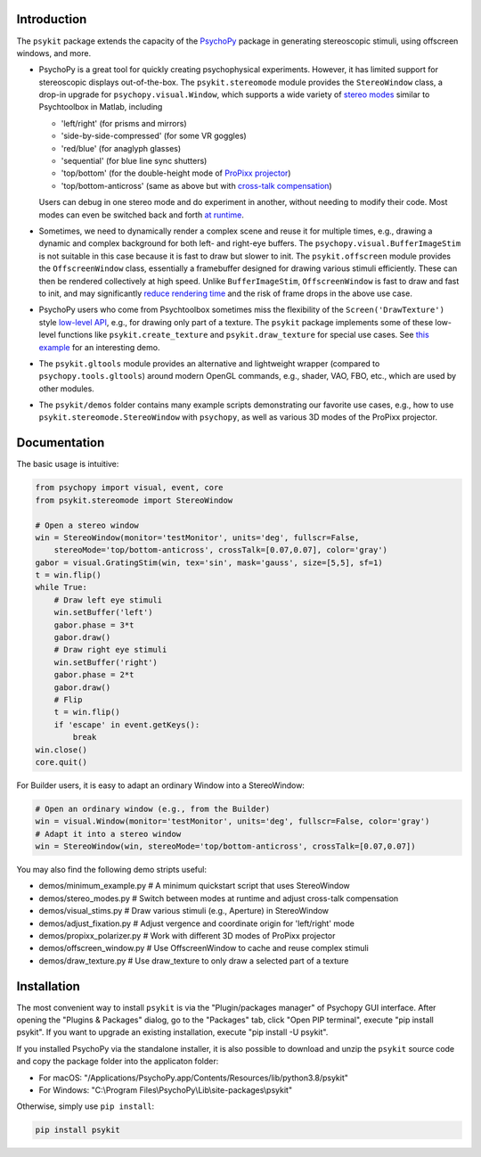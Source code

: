 Introduction
============

The ``psykit`` package extends the capacity of the PsychoPy_ package in 
generating stereoscopic stimuli, using offscreen windows, and more.

- PsychoPy is a great tool for quickly creating psychophysical experiments. 
  However, it has limited support for stereoscopic displays out-of-the-box. 
  The ``psykit.stereomode`` module provides the ``StereoWindow`` class, a drop-in 
  upgrade for ``psychopy.visual.Window``, which supports a wide variety of 
  `stereo modes`_ similar to Psychtoolbox in Matlab, including

  - 'left/right' (for prisms and mirrors)
  - 'side-by-side-compressed' (for some VR goggles)
  - 'red/blue' (for anaglyph glasses)
  - 'sequential' (for blue line sync shutters)
  - 'top/bottom' (for the double-height mode of `ProPixx projector`_)
  - 'top/bottom-anticross' (same as above but with `cross-talk compensation`_)

  Users can debug in one stereo mode and do experiment in another, without 
  needing to modify their code. Most modes can even be switched back and forth 
  `at runtime`_.

- Sometimes, we need to dynamically render a complex scene and reuse it for 
  multiple times, e.g., drawing a dynamic and complex background for both left-
  and right-eye buffers. The ``psychopy.visual.BufferImageStim`` is not suitable
  in this case because it is fast to draw but slower to init. The 
  ``psykit.offscreen`` module provides the ``OffscreenWindow`` class, essentially 
  a framebuffer designed for drawing various stimuli efficiently. These can then 
  be rendered collectively at high speed. Unlike ``BufferImageStim``, 
  ``OffscreenWindow`` is fast to draw and fast to init, and may significantly 
  `reduce rendering time`_ and the risk of frame drops in the above use case.

- PsychoPy users who come from Psychtoolbox sometimes miss the flexibility of the
  ``Screen('DrawTexture')`` style `low-level API`_, e.g., for drawing only part of 
  a texture. The ``psykit`` package implements some of these low-level functions
  like ``psykit.create_texture`` and ``psykit.draw_texture`` for special use cases.
  See `this example`_ for an interesting demo.

- The ``psykit.gltools`` module provides an alternative and lightweight wrapper 
  (compared to ``psychopy.tools.gltools``) around modern OpenGL commands, e.g., 
  shader, VAO, FBO, etc., which are used by other modules.

- The ``psykit/demos`` folder contains many example scripts demonstrating our 
  favorite use cases, e.g., how to use ``psykit.stereomode.StereoWindow`` with 
  ``psychopy``, as well as various 3D modes of the ProPixx projector.

.. _PsychoPy: https://github.com/psychopy/psychopy
.. _stereo modes: https://github.com/herrlich10/psykit/blob/master/psykit/stereomode.py#L33
.. _ProPixx projector: https://github.com/herrlich10/psykit/blob/master/psykit/demos/propixx_polarizer.py
.. _cross-talk compensation: https://github.com/herrlich10/psykit/blob/master/psykit/demos/stereo_modes.py
.. _at runtime: https://github.com/herrlich10/psykit/blob/master/psykit/demos/stereo_modes.py
.. _reduce rendering time: https://github.com/herrlich10/psykit/blob/master/psykit/demos/offscreen_window.py
.. _low-level API: https://github.com/herrlich10/psykit/blob/master/psykit/demos/draw_texture.py
.. _this example: https://github.com/herrlich10/psykit/blob/master/psykit/demos/draw_texture.py


Documentation
=============

The basic usage is intuitive:

.. code-block:: python

    from psychopy import visual, event, core
    from psykit.stereomode import StereoWindow

    # Open a stereo window
    win = StereoWindow(monitor='testMonitor', units='deg', fullscr=False, 
        stereoMode='top/bottom-anticross', crossTalk=[0.07,0.07], color='gray')
    gabor = visual.GratingStim(win, tex='sin', mask='gauss', size=[5,5], sf=1)
    t = win.flip()
    while True:
        # Draw left eye stimuli
        win.setBuffer('left')
        gabor.phase = 3*t
        gabor.draw()
        # Draw right eye stimuli
        win.setBuffer('right')
        gabor.phase = 2*t
        gabor.draw()
        # Flip
        t = win.flip()
        if 'escape' in event.getKeys():
            break
    win.close()
    core.quit()


For Builder users, it is easy to adapt an ordinary Window into a StereoWindow:

.. code-block:: python

    # Open an ordinary window (e.g., from the Builder)
    win = visual.Window(monitor='testMonitor', units='deg', fullscr=False, color='gray')
    # Adapt it into a stereo window
    win = StereoWindow(win, stereoMode='top/bottom-anticross', crossTalk=[0.07,0.07])


You may also find the following demo stripts useful:

- demos/minimum_example.py    # A minimum quickstart script that uses StereoWindow
- demos/stereo_modes.py       # Switch between modes at runtime and adjust cross-talk compensation
- demos/visual_stims.py       # Draw various stimuli (e.g., Aperture) in StereoWindow
- demos/adjust_fixation.py    # Adjust vergence and coordinate origin for 'left/right' mode
- demos/propixx_polarizer.py  # Work with different 3D modes of ProPixx projector
- demos/offscreen_window.py   # Use OffscreenWindow to cache and reuse complex stimuli
- demos/draw_texture.py       # Use draw_texture to only draw a selected part of a texture


Installation
============

The most convenient way to install ``psykit`` is via the "Plugin/packages manager"
of Psychopy GUI interface. After opening the "Plugins & Packages" dialog, go to 
the "Packages" tab, click "Open PIP terminal", execute "pip install psykit".
If you want to upgrade an existing installation, execute "pip install -U psykit".

If you installed PsychoPy via the standalone installer, it is also possible to 
download and unzip the ``psykit`` source code and copy the package folder into 
the applicaton folder:

- For macOS: "/Applications/PsychoPy.app/Contents/Resources/lib/python3.8/psykit"
- For Windows: "C:\\Program Files\\PsychoPy\\Lib\\site-packages\\psykit"

Otherwise, simply use ``pip install``:

.. code-block:: shell
    
    pip install psykit
